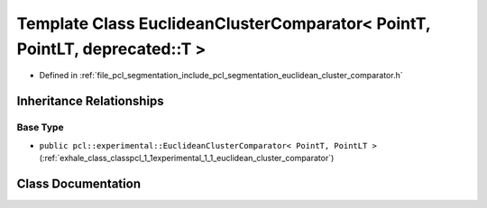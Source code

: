 .. _exhale_class_classpcl_1_1_euclidean_cluster_comparator_3_01_point_t_00_01_point_l_t_00_01deprecated_1_1_t_01_4:

Template Class EuclideanClusterComparator< PointT, PointLT, deprecated::T >
===========================================================================

- Defined in :ref:`file_pcl_segmentation_include_pcl_segmentation_euclidean_cluster_comparator.h`


Inheritance Relationships
-------------------------

Base Type
*********

- ``public pcl::experimental::EuclideanClusterComparator< PointT, PointLT >`` (:ref:`exhale_class_classpcl_1_1experimental_1_1_euclidean_cluster_comparator`)


Class Documentation
-------------------


.. doxygenclass:: pcl::EuclideanClusterComparator< PointT, PointLT, deprecated::T >
   :members:
   :protected-members:
   :undoc-members: